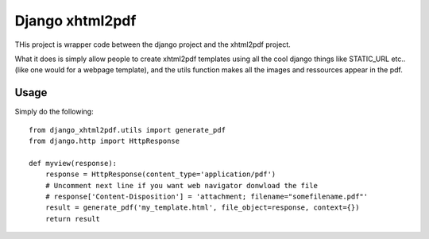 Django xhtml2pdf
################


THis project is wrapper code between the django project and the xhtml2pdf
project.

What it does is simply allow people to create xhtml2pdf templates using all the
cool django things like STATIC_URL etc.. (like one would for a webpage
template), and the utils function makes all the images and ressources appear in
the pdf.

Usage
=====

Simply do the following::

    from django_xhtml2pdf.utils import generate_pdf
    from django.http import HttpResponse

    def myview(response):
        response = HttpResponse(content_type='application/pdf')
        # Uncomment next line if you want web navigator donwload the file
        # response['Content-Disposition'] = 'attachment; filename="somefilename.pdf"'
        result = generate_pdf('my_template.html', file_object=response, context={})
        return result

